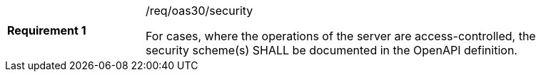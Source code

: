 [[req_oas30_security]]
[width="90%",cols="2,6a"]
|===
|*Requirement {counter:req-id}* |/req/oas30/security +

For cases, where the operations of the server are access-controlled,
the security scheme(s) SHALL be documented in the OpenAPI definition.
|===
